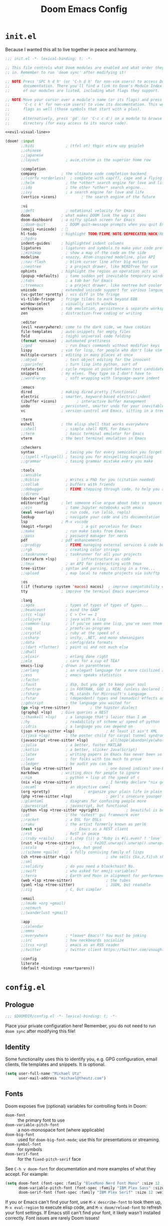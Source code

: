#+title: Doom Emacs Config
#+description: My best attempt at building a world for myself.
#+property: header-args:emacs-lisp :tangle config.el :comments link

* =init.el=
:PROPERTIES:
:header-args:emacs-lisp: :tangle init.el :eval no :noweb yes
:END:

Because I wanted this all to live together in peace and harmony.

#+begin_src emacs-lisp
;;; init.el -*- lexical-binding: t; -*-

;; This file controls what Doom modules are enabled and what order they load
;; in. Remember to run 'doom sync' after modifying it!

;; NOTE Press 'SPC h d h' (or 'C-h d h' for non-vim users) to access Doom's
;;      documentation. There you'll find a link to Doom's Module Index where all
;;      of our modules are listed, including what flags they support.

;; NOTE Move your cursor over a module's name (or its flags) and press 'K' (or
;;      'C-c c k' for non-vim users) to view its documentation. This works on
;;      flags as well (those symbols that start with a plus).
;;
;;      Alternatively, press 'gd' (or 'C-c c d') on a module to browse its
;;      directory (for easy access to its source code).

<<evil-visual-line>>

(doom! :input
       ;;bidi              ; (tfel ot) thgir etirw uoy gnipleh
       ;;chinese
       ;;japanese
       ;;layout            ; auie,ctsrnm is the superior home row

       :completion
       company           ; the ultimate code completion backend
       ;;(corfu +orderless)  ; complete with cap(f), cape and a flying feather!
       ;;helm              ; the *other* search engine for love and life
       ;;ido               ; the other *other* search engine...
       ;;ivy               ; a search engine for love and life
       (vertico +icons)           ; the search engine of the future

       :ui
       ;;deft              ; notational velocity for Emacs
       doom              ; what makes DOOM look the way it does
       doom-dashboard    ; a nifty splash screen for Emacs
       ;;doom-quit         ; DOOM quit-message prompts when you quit Emacs
       (emoji +unicode)  ; 🙂
       hl-todo           ; highlight TODO/FIXME/NOTE/DEPRECATED/HACK/REVIEW
       ;;hydra
       indent-guides     ; highlighted indent columns
       ligatures         ; ligatures and symbols to make your code pretty again
       ;;minimap           ; show a map of the code on the side
       modeline          ; snazzy, Atom-inspired modeline, plus API
       ;;nav-flash         ; blink cursor line after big motions
       ;;neotree           ; a project drawer, like NERDTree for vim
       ophints           ; highlight the region an operation acts on
       (popup +defaults)   ; tame sudden yet inevitable temporary windows
       ;;tabs              ; a tab bar for Emacs
       ;;treemacs          ; a project drawer, like neotree but cooler
       unicode           ; extended unicode support for various languages
       (vc-gutter +pretty) ; vcs diff in the fringe
       vi-tilde-fringe   ; fringe tildes to mark beyond EOB
       window-select     ; visually switch windows
       workspaces        ; tab emulation, persistence & separate workspaces
       zen               ; distraction-free coding or writing

       :editor
       (evil +everywhere); come to the dark side, we have cookies
       file-templates    ; auto-snippets for empty files
       fold              ; (nigh) universal code folding
       (format +onsave)  ; automated prettiness
       ;;god               ; run Emacs commands without modifier keys
       lispy             ; vim for lisp, for people who don't like vim
       multiple-cursors  ; editing in many places at once
       ;;objed             ; text object editing for the innocent
       ;;parinfer          ; turn lisp into python, sort of
       rotate-text       ; cycle region at point between text candidates
       snippets          ; my elves. They type so I don't have to
       ;;word-wrap         ; soft wrapping with language-aware indent

       :emacs
       dired             ; making dired pretty [functional]
       electric          ; smarter, keyword-based electric-indent
       (ibuffer +icons)         ; interactive buffer management
       undo              ; persistent, smarter undo for your inevitable mistakes
       vc                ; version-control and Emacs, sitting in a tree

       :term
       eshell            ; the elisp shell that works everywhere
       ;;shell             ; simple shell REPL for Emacs
       ;;term              ; basic terminal emulator for Emacs
       vterm             ; the best terminal emulation in Emacs

       :checkers
       syntax              ; tasing you for every semicolon you forget
       ;;(spell +flyspell) ; tasing you for misspelling mispelling
       ;;grammar           ; tasing grammar mistake every you make

       :tools
       ;;ansible
       ;;biblio            ; Writes a PhD for you (citation needed)
       ;;collab            ; buffers with friends
       ;;debugger          ; FIXME stepping through code, to help you add bugs
       ;;direnv
       (docker +lsp)
       editorconfig      ; let someone else argue about tabs vs spaces
       ;;ein               ; tame Jupyter notebooks with emacs
       (eval +overlay)     ; run code, run (also, repls)
       lookup              ; navigate your code and its documentation
       lsp               ; M-x vscode
       (magit +forge)             ; a git porcelain for Emacs
       ;;make              ; run make tasks from Emacs
       ;;pass              ; password manager for nerds
       pdf               ; pdf enhancements
       ;;prodigy           ; FIXME managing external services & code builders
       ;;rgb               ; creating color strings
       ;;taskrunner        ; taskrunner for all your projects
       (terraform +lsp)         ; infrastructure as code
       ;;tmux              ; an API for interacting with tmux
       tree-sitter       ; syntax and parsing, sitting in a tree...
       ;;upload            ; map local to remote projects via ssh/ftp

       :os
       (:if (featurep :system 'macos) macos)  ; improve compatibility with macOS
       tty               ; improve the terminal Emacs experience

       :lang
       ;;agda              ; types of types of types of types...
       ;;beancount         ; mind the GAAP
       ;;(cc +lsp)         ; C > C++ == 1
       ;;clojure           ; java with a lisp
       ;;common-lisp       ; if you've seen one lisp, you've seen them all
       ;;coq               ; proofs-as-programs
       ;;crystal           ; ruby at the speed of c
       ;;csharp            ; unity, .NET, and mono shenanigans
       ;;data              ; config/data formats
       ;;(dart +flutter)   ; paint ui and not much else
       ;;dhall
       ;;elixir            ; erlang done right
       ;;elm               ; care for a cup of TEA?
       emacs-lisp        ; drown in parentheses
       ;;erlang            ; an elegant language for a more civilized age
       ;;ess               ; emacs speaks statistics
       ;;factor
       ;;faust             ; dsp, but you get to keep your soul
       ;;fortran           ; in FORTRAN, GOD is REAL (unless declared INTEGER)
       ;;fsharp            ; ML stands for Microsoft's Language
       ;;fstar             ; (dependent) types and (monadic) effects and Z3
       ;;gdscript          ; the language you waited for
       (go +lsp +tree-sitter)         ; the hipster dialect
       (graphql +lsp)    ; Give queries a REST
       ;;(haskell +lsp)    ; a language that's lazier than I am
       ;;hy                ; readability of scheme w/ speed of python
       ;;idris             ; a language you can depend on
       (json +tree-sitter +lsp)              ; At least it ain't XML
       ;;(java +lsp)       ; the poster child for carpal tunnel syndrome
       (javascript +tree-sitter +lsp)        ; all(hope(abandon(ye(who(enter(here))))))
       ;;julia             ; a better, faster MATLAB
       ;;kotlin            ; a better, slicker Java(Script)
       ;;latex             ; writing papers in Emacs has never been so fun
       ;;lean              ; for folks with too much to prove
       ;;ledger            ; be audit you can be
       (lua +lsp +tree-sitter)               ; one-based indices? one-based indices
       markdown          ; writing docs for people to ignore
       ;;nim               ; python + lisp at the speed of c
       (nix +lsp +tree-sitter)               ; I hereby declare "nix geht mehr!"
       ;;ocaml             ; an objective camel
       (org +pretty)               ; organize your plain life in plain text
       (php +tree-sitter +lsp)               ; perl's insecure younger brother
       ;;plantuml          ; diagrams for confusing people more
       ;;purescript        ; javascript, but functional
       (python +lsp +tree-sitter +pyright)            ; beautiful is better than ugly
       ;;qt                ; the 'cutest' gui framework ever
       ;;racket            ; a DSL for DSLs
       ;;raku              ; the artist formerly known as perl6
       (rest +jq)              ; Emacs as a REST client
       ;;rst               ; ReST in peace
       ;;(ruby +rails)     ; 1.step {|i| p "Ruby is #{i.even? ? 'love' : 'life'}"}
       (rust +lsp +tree-sitter)       ; Fe2O3.unwrap().unwrap().unwrap().unwrap()
       ;;scala             ; java, but good
       ;;(scheme +guile)   ; a fully conniving family of lisps
       (sh +tree-sitter +lsp)                ; she sells {ba,z,fi}sh shells on the C xor
       ;;sml
       ;;solidity          ; do you need a blockchain? No.
       ;;swift             ; who asked for emoji variables?
       ;;terra             ; Earth and Moon in alignment for performance.
       (web +lsp +tree-sitter)               ; the tubes
       (yaml +lsp +tree-sitter)              ; JSON, but readable
       ;;zig               ; C, but simpler

       :email
       ;;(mu4e +org +gmail)
       ;;notmuch
       ;;(wanderlust +gmail)

       :app
       ;;calendar
       ;;emms
       ;;everywhere        ; *leave* Emacs!? You must be joking
       ;;irc               ; how neckbeards socialize
       ;;(rss +org)        ; emacs as an RSS reader
       ;;twitter           ; twitter client https://twitter.com/vnought

       :config
       literate
       (default +bindings +smartparens))
#+end_src
* =config.el=
** Prologue

#+begin_src emacs-lisp :comments nil :results none :eval no
;;; $DOOMDIR/config.el -*- lexical-binding: t; -*-
#+end_src

Place your private configuration here! Remember, you do not need to run ~doom sync~ after modifying this file!

** Identity

Some functionality uses this to identify you, e.g. GPG configuration, email clients, file templates and snippets. It is optional.

#+begin_src emacs-lisp :results none
(setq user-full-name "Michael Utz"
      user-mail-address "michael@theutz.com")
#+end_src

** Fonts

Doom exposes five (optional) variables for controlling fonts in Doom:

- ~doom-font~ :: the primary font to use
- ~doom-variable-pitch-font~ :: a non-monospace font (where applicable)
- ~doom-big-font~ :: used for ~doom-big-font-mode~; use this for presentations or streaming.
- ~doom-symbol-font~ :: for symbols
- ~doom-serif-font~ :: for the ~fixed-pitch-serif~ face

See =C-h v doom-font= for documentation and more examples of what they accept. For example:

#+begin_src emacs-lisp :results none
(setq doom-font (font-spec :family "BlexMono Nerd Font Mono" :size 12 :weight 'medium)
      doom-variable-pitch-font (font-spec :family "IBM Plex Sans" :size 12)
      doom-serif-font (font-spec :family "IBM Plex Serif" :size 12 :weight 'medium))
#+end_src

If you or Emacs can't find your font, use =M-x describe-font= to look them up, =M-x eval-region= to execute elisp code, and =M-x doom/reload-font= to refresh your font settings. If Emacs still can't find your font, it likely wasn't installed correctly. Font issues are rarely Doom issues!

** Themes

There are two ways to load a theme. Both assume the theme is installed and available. You can either set `doom-theme' or manually load a theme with the `load-theme' function. This is the default:

#+begin_src emacs-lisp :results silent
(setq doom-theme-dark 'doom-rose-pine
      doom-theme-light 'doom-rose-pine-dawn
      doom-theme doom-theme-light)

(defun my/apply-theme (appearance)
  "Load theme, taking current system APPEARANCE into consideration."
  (mapc #'disable-theme custom-enabled-themes)
  (pcase appearance
    ('light (load-theme doom-theme-light t))
    ('dark (load-theme doom-theme-dark t))))

(add-hook 'ns-system-appearance-change-functions #'my/apply-theme)
#+end_src

** Line number style

This determines the style of line numbers in effect. If set to `nil', line numbers are disabled. For relative line numbers, set this to `relative'.

#+begin_src emacs-lisp :results silent
(setq display-line-numbers-type 'relative)
#+end_src

** More prologue...
:PROPERTIES:
:header-args:emacs-lisp: :tangle no :eval no
:END:

Whenever you reconfigure a package, make sure to wrap your config in an ~after!~ block, otherwise Doom's defaults may override your settings. E.g.

#+begin_src emacs-lisp
(after! PACKAGE
  (setq x y))
#+end_src

The exceptions to this rule:

  - Setting file/directory variables (like ~org-directory~)
  - Setting variables which explicitly tell you to set them before their package is loaded (see =C-h v VARIABLE= to look up their documentation).
  - Setting doom variables (which start with =doom-= or =+=).

Here are some additional functions/macros that will help you configure Doom.

- ~load!~ for loading external *.el files relative to this one
- ~use-package!~ for configuring packages
- ~after!~ for running code after a package has loaded
- ~add-load-path!~ for adding directories to the ~load-path~, relative to this file. Emacs searches the ~load-path~ when you load packages with ~require~ or =use-package=.
- ~map!~ for binding new keys

To get information about any of these functions/macros, move the cursor over the highlighted symbol at press =K= (non-evil users must press =C-c c k=). This will open documentation for it, including demos of how they are used. Alternatively, use =C-h o= to look up a symbol (functions, variables, faces, etc).

You can also try =gd= (or =C-c c d=) to jump to their definition and see how they are implemented.

** Emacs

** Server

I've set the corresponding environment variable in my =.zshenv= and =env.nu= files, so this should work without having.

#+begin_src emacs-lisp
(setq server-socket-dir (expand-file-name "emacs" (or (getenv "XDG_STATE_DIR")
                                                      (expand-file-name ".local/state" (getenv "HOME")))))
#+end_src

#+RESULTS:
: /Users/michael/.local/state/emacs

** Vterm

#+begin_src emacs-lisp
(setq vterm-shell "/opt/homebrew/bin/nu")
#+end_src

#+RESULTS:
: /opt/homebrew/bin/nu

#+begin_src emacs-lisp :results silent
(map! :desc "Open terminal" :nvi "C-/" '+vterm/toggle)
#+end_src

** Line spacing

Some useful tools for toggling line spacing. You can press =SPC t s= to toggle big or small spacing. Additionally, you can configure the amount of spacing that is toggled.

Firstly, I'll setup a user defined variable that I'll use to change the line spacing.

#+begin_src emacs-lisp :results silent
(defvar toggle-line-spacing 0.6
  "Amount of line spacing to use when toggling line spacing")
#+end_src

Next, of course, we setup the actual function that does the toggling.

#+begin_src emacs-lisp :results silent
(defun toggle-line-spacing ()
  "Toggle line spacing between no extra space to a lil extra space"
  (interactive)
  (if line-spacing
      (setq line-spacing nil)
    (setq line-spacing toggle-line-spacing))
  (redraw-frame (selected-frame)))
#+end_src

And what's the point of all this if there's no keymap?

#+begin_src emacs-lisp :results silent
(map! :desc "Line spacing" :leader :n "ts" #'toggle-line-spacing)
#+end_src

Finally, I'll set the default value for line spacing.

#+begin_src emacs-lisp :results silent
(setq line-spacing toggle-line-spacing)
#+end_src

#+RESULTS:
: 0.4

** Customize

While I'm generally avoiding the use of Emacs "customization" features, it is highly convenient for two things: adding safe local variables and safe local eval forms. So, I will be loading it here.

#+begin_src emacs-lisp :results silent
(load-file (concat doom-user-dir "custom.el"))
#+end_src

** Auto Save

+i want my stuff saved as frequently as possible. This saves it automatically into the visited file.+ I'm not using this anymore because there's a number of unintended consequences that I'd rather control manually each time.

#+begin_src emacs-lisp :results silent
;; (auto-save-visited-mode 1)
#+end_src
** Tree Sitter

Good information about setting this up [[https://www.masteringemacs.org/article/how-to-get-started-tree-sitter][can be found here]]. Here's a catalog of treesitter grammar definitions:

#+begin_src emacs-lisp :results none
(setq treesit-language-source-alist
      '((bash "https://github.com/tree-sitter/tree-sitter-bash")
        (cmake "https://github.com/uyha/tree-sitter-cmake")
        (css "https://github.com/tree-sitter/tree-sitter-css")
        (elisp "https://github.com/Wilfred/tree-sitter-elisp")
        (go "https://github.com/tree-sitter/tree-sitter-go")
        (html "https://github.com/tree-sitter/tree-sitter-html")
        (javascript "https://github.com/tree-sitter/tree-sitter-javascript" "master" "src")
        (json "https://github.com/tree-sitter/tree-sitter-json")
        (make "https://github.com/alemuller/tree-sitter-make")
        (markdown "https://github.com/ikatyang/tree-sitter-markdown")
        (python "https://github.com/tree-sitter/tree-sitter-python")
        (toml "https://github.com/tree-sitter/tree-sitter-toml")
        (tsx "https://github.com/tree-sitter/tree-sitter-typescript" "master" "tsx/src")
        (typescript "https://github.com/tree-sitter/tree-sitter-typescript" "master" "typescript/src")
        (yaml "https://github.com/ikatyang/tree-sitter-yaml"))
      major-mode-remap-alist '((php-mode . php-ts-mode)))
#+end_src

#+begin_src emacs-lisp :tangle no
(mapc #'treesit-install-language-grammar (mapcar #'car treesit-language-source-alist))
#+end_src

#+RESULTS:
| bash | cmake | css | elisp | go | html | javascript | json | make | markdown | python | toml | tsx | typescript | yaml |

** =packages.el=

*** Introduction
:PROPERTIES:
:header-args:emacs-lisp: :tangle no :eval no
:END:

To install a package with Doom you must declare them here and run 'doom sync' on the command line, then restart Emacs for the changes to take effect -- or use 'M-x doom/reload'.

To install SOME-PACKAGE from MELPA, ELPA or emacsmirror:

#+begin_src emacs-lisp
(package! some-package)
#+end_src

To install a package directly from a remote git repo, you must specify a `:recipe'. You'll find documentation on what `:recipe' accepts here: https://github.com/radian-software/straight.el#the-recipe-format

#+begin_src emacs-lisp
(package! another-package
  :recipe (:host github :repo "username/repo"))
#+end_src

If the package you are trying to install does not contain a PACKAGENAME.el file, or is located in a subdirectory of the repo, you'll need to specify `:files' in the `:recipe':

#+begin_src emacs-lisp
(package! this-package
  :recipe (:host github :repo "username/repo"
           :files ("some-file.el" "src/lisp/*.el")))
#+end_src

If you'd like to disable a package included with Doom, you can do so here with the `:disable' property:

#+begin_src emacs-lisp
(package! builtin-package :disable t)
#+end_src

You can override the recipe of a built in package without having to specify all the properties for `:recipe'. These will inherit the rest of its recipe from Doom or MELPA/ELPA/Emacsmirror:

#+begin_src emacs-lisp
(package! builtin-package :recipe (:nonrecursive t))
(package! builtin-package-2 :recipe (:repo "myfork/package"))
#+end_src

Specify a `:branch' to install a package from a particular branch or tag. This is required for some packages whose default branch isn't 'master' (which our package manager can't deal with; see radian-software/straight.el#279)

#+begin_src emacs-lisp
(package! builtin-package :recipe (:branch "develop"))
#+end_src

Use `:pin' to specify a particular commit to install.

#+begin_src emacs-lisp
(package! builtin-package :pin "1a2b3c4d5e")
#+end_src

Doom's packages are pinned to a specific commit and updated from release to release. The `unpin!' macro allows you to unpin single packages...

#+begin_src emacs-lisp
(unpin! pinned-package)
#+end_src

...or multiple packages

#+begin_src emacs-lisp
(unpin! pinned-package another-pinned-package)
#+end_src

...Or *all* packages (NOT RECOMMENDED; will likely break things)

#+begin_src emacs-lisp
(unpin! t)
#+end_src

#+begin_src emacs-lisp :tangle packages.el :comments nil :eval no
;; -*- no-byte-compile: t; -*-
;;; $DOOMDIR/packages.el
#+end_src

*** evil-snipe

#+begin_src emacs-lisp
(after! evil-snipe
  (setq evil-snipe-scope 'buffer))
#+end_src

#+RESULTS:
: buffer

*** which-key

#+begin_src emacs-lisp :results silent
(after! which-key
  (setq which-key-allow-imprecise-window-fit nil))
#+end_src

*** evil

To get evil to respect visual line mode, you've gotta delcare it early in the =init.el= file.

#+begin_src emacs-lisp :tangle no :noweb-ref evil-visual-line :eval no
(setq evil-respect-visual-line-mode t)
#+end_src

But other variables need to be setup after evil loads.

#+begin_src emacs-lisp :results silent
(after! evil
  (setq evil-shift-width 2))
#+end_src

*** evil-lion

I like the idea of aligning stuff easily, but in org-mode, consistent navigation keys are better.

#+begin_src emacs-lisp :results silent
(after! evil-lion
  (map! :mode org-mode :n "ga" #'evil-lion-left)
  (map! :mode org-mode :n "gl" #'org-down-element))
#+end_src

*** just-mode

This package provides a basic minor mode for interacting with a =Justfile=.

#+begin_src emacs-lisp :tangle packages.el :eval no
(package! just-mode)
#+end_src

It requires minimal configuration.

#+begin_src emacs-lisp
(use-package! just-mode)
#+end_src

#+RESULTS:
: just-mode

*** justl

This package creates a listing of public Just commands and lets you execute them in a compilation buffer.

#+begin_src emacs-lisp :tangle packages.el :eval no
(package! justl)
#+end_src

I've assigned some keymaps to make this more convenient.

#+begin_src emacs-lisp
(use-package! justl
  :config
  (let ((desc "Execute recipe")
        (fn 'justl-exec-recipe))
    (map! :desc desc
          :map just-mode-map
          :n "e"
          fn)
    (map! :desc desc
          :n "e"
          fn)))
#+end_src

#+RESULTS:
: t

*** kdl-mode

KDL is a configuration language favored by some (mostly Rust-based) programs like [[https://zellij.dev/][Zellij]]. This provides basic syntax highlighting for it.

#+begin_src emacs-lisp :tangle packages.el :eval no
(package! kdl-mode
  :recipe (:host github
           :repo "bobuk/kdl-mode"
           :branch "main"))
#+end_src

It requires almost no configuration to use

#+begin_src emacs-lisp
(use-package! kdl-mode)
#+end_src

#+RESULTS:
: kdl-mode

*** nushell-mode

**** Package setup

This little package provides some syntax highlighting.

#+begin_src emacs-lisp :tangle packages.el :eval no
(package! nushell-mode
  :recipe (:host github
           :repo "mrkkrp/nushell-mode"))
#+end_src

And requires very little configuration.

#+begin_src emacs-lisp :results silent
(use-package! nushell-mode
  :mode "\\.nu")
#+end_src

**** org-babel functions

***** Tangling

I need there to be a blank line between the output from =:comments link= and the actual content of a block. ~org-babel-tangle-body-hook~ seems like it might be a good candidate to accomplish that.

#+begin_src emacs-lisp :results silent :tangle no
(defun my/nushell-tangle-formatter ()
  "Format tangled output of nushell blocks."
  (save-excursion
    (goto-char (point-min))
    (while (search-forward-regexp "^# \\[\\[file:" nil t)
      (end-of-line)
      (insert "\n")
      (save-excursion
        (search-forward-regexp "^# .*?:[[:digit:]]+ ends here$" nil t)
        (beginning-of-line)
        (insert "\n"))))
  (save-buffer))

(defun my/nushell-post-tangle-hook ()
  "Only run this function when we've detectd a nushell file."
  (when (string= (file-name-extension (buffer-file-name)) "nu")
    (my/nushell-tangle-formatter)))

(add-hook! 'org-babel-post-tangle-hook #'my/nushell-post-tangle-hook)
#+end_src

***** User-defined variables

I want nushell to work with org-babel, but nobody's done the dirty work yet. We'll start with the basics. We might want this command to be customizable for someone's environment.

- ~org-babel-nushell-command~

  #+name: define-org-babel-nushell-command
  #+begin_src emacs-lisp :session org-babel-nushell :results silent
  (defvar org-babel-nushell-command
    "nu"
    "The command to execute babel body code.")
  #+end_src

  #+name: org-babel-nushell-command
  #+begin_src emacs-lisp :tangle no
  org-babel-nushell-command
  #+end_src

  #+RESULTS: org-babel-nushell-command
  : nu

Additionally, since I can't be certain the specific environment emacs will be running this command in, I need to be able to pass in the nushell config files so things operate as expected in my environment.

First I'll setup a variable for the root directory where the config files live. While nushell currently defaults to the Apple-specifc XDG paths (like in =~/Library=), I don't like that. So I'll use the arch-based defaults.

- ~org-babel-nushell-config-dir~

  #+name: define-org-babel-nushell-config-dir
  #+begin_src emacs-lisp :session org-babel-nushell :results silent
  (defvar org-babel-nushell-config-dir
    (concat (file-name-as-directory (or (getenv "XDG_CONFIG_HOME")
                                        (getenv "HOME" ".config")))
            "nushell/")
    "Absolute path to the root directory where config files for nushell exist.")
  #+end_src

Then I'll create two variables for the actual config files required for successful nushell startup.

- ~org-babel-nushell-env-config-file~

  #+name: org-babel-define-config-env-file
  #+begin_src emacs-lisp :session org-babel-nushell :results silent
  (defvar org-babel-nushell-env-config-file
    (concat org-babel-nushell-config-dir "env.nu")
    "Absolute path to the nu file used to configure a non-interactive nushell session.")
  #+end_src

  #+name: org-babel-config-file
  #+begin_src emacs-lisp :tangle no :session org-babel-nushell
  org-babel-nushell-config-file
  #+end_src

  #+RESULTS: org-babel-config-file
  : /Users/michael/.config/nushell/config.nu

- ~org-babel-nushell-config-file~

  #+name: org-babel-define-config-file
  #+begin_src emacs-lisp :session org-babel-nushell :results silent
  (defvar org-babel-nushell-config-file
    (concat org-babel-nushell-config-dir "config.nu")
    "Absolute path to the nu file used to configure an interactive nushell session.")
  #+end_src

  #+name: org-babel-env-file
  #+begin_src emacs-lisp :tangle no :session org-babel-nushell
  org-babel-nushell-env-config-file
  #+end_src

  #+RESULTS: org-babel-env-file
  : /Users/michael/.config/nushell/env.nu

Lastly, I'll join them all together in a string with the ~--login~ flag.

- ~org-babel-nushell-command-options~

  #+name: define-org-babel-nushell-command-options
  #+begin_src emacs-lisp :session org-babel-nushell :results silent
  (defvar org-babel-nushell-command-options
    (mapconcat 'identity (list "--no-newline"
                              "--env-config"
                              org-babel-nushell-env-config-file
                              "--config"
                              org-babel-nushell-config-file)
              " ")
    "The command options to use when executing code")
  #+end_src

  Altogether, that should produce the following:

  #+name: check-org-babel-nushell-command-options
  #+begin_src emacs-lisp :session org-babel-nushell :tangle no
  org-babel-nushell-command-options
  #+end_src

  #+RESULTS: check-org-babel-nushell-command-options
  : --no-newline --env-config /Users/michael/.config/nushell/env.nu --config /Users/michael/.config/nushell/config.nu

***** The execute function

Everything before this was setting us up to be able to define a function that Org Babel will use to run a block of nushell code. That function must be named with a predictable format based on the language passed when defining src blocks.

#+begin_src emacs-lisp :results silent
(defun org-babel-execute:nushell (body params)
  "Orgmode Babel NuShell evaluate function for `BODY' with `PARAMS'."
  (let* ((tmp-src-file (org-babel-temp-file "nu-src-" ".nu"))
         (processed-params (org-babel-process-params params))
         (flags (cdr (assoc :flags processed-params)))
         (args (cdr (assoc :args processed-params)))
         (full-body (org-babel-expand-body:nushell
                     body params processed-params))
         (coding-system-for-read 'utf-8)
         (coding-system-for-write 'utf-8))
    (with-temp-file tmp-src-file (insert full-body))
    (org-babel-eval (format "%s %s %s"
                            org-babel-nushell-command
                            org-babel-nushell-command-options
                            (org-babel-process-file-name tmp-src-file)) "")))
#+end_src

The function above depends on some helpers to deal with variables passed into code blocks via the ~:var~ keyword. These are pretty straightforward string processing functions.

#+begin_src emacs-lisp :results silent
(defun org-babel-expand-body:nushell (body params &optional processed-params)
  "Expand BODY according to PARAMS, return the expanded body."
  (let* ((vars (org-babel--get-vars params)))
    (org-babel-nushell-custom-vars vars body)))
#+end_src

****** Creating variables

******* Concatenating with body

#+begin_src emacs-lisp :results silent :session org-babel-nushell-parsing-variables
(defun org-babel-nushell-custom-vars (params body)
  "Append custom variables at top."
  (if (= (length params) 0)
      body
    (concat (mapconcat 'org-babel-nushell-var-to-nushell params "\n") "\n" body)))
#+end_src

#+begin_src emacs-lisp :session org-babel-nushell-parsing-variables :tangle no
(org-babel-nushell-custom-vars '(("one" . "a\n") ("two" . "b")) "my body")
#+end_src

#+RESULTS:
: let "one" = "a"
: let "two" = "b"
: my body

******* Parsing individual parameters

#+begin_src emacs-lisp :results silent :session org-babel-nushell-parsing-variables
(defun org-babel-nushell-var-to-nushell (pair)
  "Convert an elisp var into a string of go source code
specifying a var of the same value."
  (let* ((var (car pair))
         (val (cdr pair)))
    (when (symbolp val)
      (setq val (symbol-name val)))
    (while (string-match-p "\n\\'" val)
      (setq val (substring val 0 -1)))
    (format "let %S = %S" var val)))
#+end_src

#+begin_src emacs-lisp :session org-babel-nushell-parsing-variables :tangle no
(org-babel-nushell-var-to-nushell '("my_var" . "my value"))
#+end_src

#+RESULTS:
: let "my_var" = "my value"

****** Ensuring it works

Here's a code block that we can run as a sanity check to make sure this is all working.

#+begin_src nushell :dir ~ :var str="hello" :tangle no
$str | split chars
#+end_src

#+RESULTS:
: ╭───┬───╮
: │ 0 │ h │
: │ 1 │ e │
: │ 2 │ l │
: │ 3 │ l │
: │ 4 │ o │
: ╰───┴───╯

*** rose-doom-pine-emacs

#+begin_src emacs-lisp :tangle packages.el :eval no
(package! rose-pine-doom-emacs
  :recipe (:host github
           :repo "theutz/rose-pine-doom-emacs"
           :branch "main"))
#+end_src

#+begin_src emacs-lisp
(defun doom-rose-pine-install ()
  "Copy theme files from straight repo to themes dir."
  (let* ((themes '("rose-pine"
                   "rose-pine-dawn"
                   "rose-pine-moon"))
         (suffix "-theme.el")
         (prefix (concat straight-base-dir "straight/repos/rose-pine-doom-emacs/doom-"))
         (theme-dir (concat doom-user-dir "themes/"))
         (files (mapcar (lambda (item) (concat prefix item suffix)) themes)))
    (unless (file-exists-p theme-dir)
      (make-directory theme-dir t))
    (dolist (file files)
      (when (file-exists-p file)
        (copy-file file theme-dir t)))))
(add-hook! 'doom-before-reload-hook 'doom-rose-pine-install)
#+end_src

#+RESULTS:

*** gptel

#+begin_src emacs-lisp :tangle packages.el :eval no
(package! gptel)
#+end_src

#+begin_src emacs-lisp :results no
(use-package! gptel
  :config
  (setq gptel-model "gpt-4")
  (add-hook! 'gptel-post-stream-hook 'gptel-auto-scroll)
  (add-hook! 'gptel-post-response-functions 'gptel-end-of-response)
  (map! :leader
        :desc "Open GPT"
        :n "og"
        #'gptel)
  (map! :localleader
        :mode gptel-mode
        :desc "Send prompt"
        :n "RET"
        #'gptel-send)
  (map! :localleader
        :mode gptel-mode
        :desc "Open gpt menu"
        :n "SPC"
        #'gptel-menu))
#+end_src

#+RESULTS:
: t

*** chezmoi.el

Chezmoi mode makes working with [[https://www.chezmoi.io/][chezmoi]] quite a bit easier by keeping the source and target in sync when you write.

#+begin_src emacs-lisp :tangle packages.el :eval no
(package! chezmoi)
#+end_src

I've setup a little sub-set of prefixes in the file-save keymap to work with some of it's commands.

#+begin_src emacs-lisp :results silent
(use-package! chezmoi
  :config
  (let ((base "fz"))
    (map! :leader :desc "chezmoi" :n base)
    (map! :leader :desc "Find in chezmoi" :n (concat base "f") #'chezmoi-find)
    (map! :leader :desc "Write to chezmoi" :n (concat base "s") #'chezmoi-write)
    (map! :leader :desc "Sync with chezmoi" :n (concat base "t") #'chezmoi-mode)
    (map! :leader :desc "Chezmoi git status" :n (concat base "o") #'chezmoi-open-other)))
#+end_src

*** ox-gfm

#+begin_src emacs-lisp :tangle packages.el :eval no
(package! ox-gfm)
#+end_src

#+begin_src emacs-lisp :results no
(use-package! ox-gfm :after org)
#+end_src

#+RESULTS:
: ox-gfm

*** grip-mode

#+begin_src emacs-lisp :tangle packages.el :eval no
(package! grip-mode)
#+end_src

#+begin_src emacs-lisp :results silent
(use-package! grip-mode
  ;; :hook ((markdown-mode org-mode) . grip-mode)
  :config
  (let ((credential (auth-source-user-and-password "api.github.com" "theutz")))
    (setq grip-github-user (car credential)
          grip-github-password (cadr credential)))
  (map! :mode org-mode :localleader :n "E" #'grip-browse-preview))
#+end_src

*** hydra

#+begin_src emacs-lisp :tangle packages.el :eval no
(package! hydra)
#+end_src

#+begin_src emacs-lisp :results silent
(use-package! hydra
  :config
  (defhydra doom-window-resize-hydra (:hint nil)
    "
Resize window

        _k_ +height
  _h_ -width     _l_ +width
        _j_ -height
"
    ("h" evil-window-decrease-width)
    ("j" evil-window-decrease-height)
    ("k" evil-window-increase-height)
    ("l" evil-window-increase-width)
    ("q" nil))
  (map! :leader :prefix "w" :desc "resize windows" :n "SPC" #'doom-window-resize-hydra/body))
#+end_src

*** multi-vterm

#+begin_src emacs-lisp :tangle packages.el :eval no
(package! multi-vterm)
#+end_src

#+begin_src emacs-lisp :results silent
(use-package! multi-vterm
  :config
  (map! :localleader :mode vterm-mode :n "c" #'multi-vterm)
  (map! :localleader :mode vterm-mode :n "n" #'multi-vterm-next)
  (map! :localleader :mode vterm-mode :n "p" #'multi-vterm-prev))
#+end_src

*** php-ts-mode

#+begin_src emacs-lisp :tangle packages.el
(package! php-ts-mode
  :recipe (:host github
           :repo "emacs-php/php-ts-mode"
           :branch "master"))
#+end_src

*** org-mode
**** Pre-load

Some variables need to be set before org loads.

#+begin_src emacs-lisp
(setq org-directory "~/Dropbox/org/")
#+end_src

#+RESULTS:
: ~/Dropbox/org/

**** Post-load

But some can run after org loads. For instance, we can add some org modules.

#+begin_src emacs-lisp :results silent
(after! org
  (add-to-list 'org-modules 'org-habit))
#+end_src

We can also change the org TODO keywords and their accompanying font styles

#+begin_src emacs-lisp :results silent
(after! org
  (setq org-todo-keywords
        '((sequence
           "TODO(t)"             ; A task that needs doing & is ready to do
           "PROJ(p)"             ; A project, which usually contains other tasks
           "LOOP(r)"             ; A recurring task
           "STRT(s)"             ; A task that is in progress
           "WAIT(w)"             ; Something external is holding up this task
           "HOLD(h)"             ; This task is paused/on hold because of me
           "IDEA(i)"             ; An unconfirmed and unapproved task or notion
           "|"
           "DONE(d)"   ; Task successfully completed
           "KILL(k)")  ; Task was cancelled, aborted, or is no longer applicable
          (sequence
           "[ ](T)"                     ; A task that needs doing
           "[-](S)"                     ; Task is in progress
           "[?](W)"                     ; Task is being held up or paused
           "|"
           "[X](D)")                    ; Task was completed
          (sequence
           "|"
           "OKAY(o)"
           "YES(y)"
           "NO(n)"))
        org-todo-keyword-faces
        '(("[-]"  . +org-todo-active)
          ("STRT" . +org-todo-active)
          ("[?]"  . +org-todo-onhold)
          ("WAIT" . +org-todo-onhold)
          ("HOLD" . +org-todo-onhold)
          ("PROJ" . +org-todo-project)
          ("NO"   . +org-todo-cancel)
          ("KILL" . +org-todo-cancel))))
#+end_src

Or we can override some key maps that don't make much sense to us.

#+begin_src emacs-lisp :results silent
(after! org
  (map! :mode org-mode :n "gj" #'org-forward-element)
  (map! :mode org-mode :n "gk" #'org-backward-element)
  (map! :localleader :mode org-mode :desc "columns" :n "m")
  (map! :localleader :mode org-mode :desc "org-columns" :n "mm" #'org-columns)
  (map! :localleader :mode org-mode :desc "org-columns-quit" :n "mq" #'org-columns-quit)
  (map! :localleader :mode org-mode :desc "org-refile-copy" :n "rd" #'org-refile-copy)
  (map! :localleader :mode org-mode :desc "org-delete-property" :n "O" #'org-delete-property))
#+end_src

And we can change the face attributes for org mode so that headlines are bigger.

#+begin_src emacs-lisp :results silent
(defun my/org-faces ()
  "Define custom fonts for org mode."
  (let ((h1 1.476)
        (h2 1.383)
        (h3 1.296)
        (h4 1.215)
        (h5 1.138)
        (h6 1.067)
        (p 1.0)
        (small 0.937)
        (tiny 0.878))
    (set-face-attribute 'org-level-1 nil :height h2)
    (set-face-attribute 'org-level-2 nil :height h3)
    (set-face-attribute 'org-level-3 nil :height h4)
    (set-face-attribute 'org-level-4 nil :height h5)
    (set-face-attribute 'org-level-5 nil :height h6)
    (set-face-attribute 'org-level-6 nil :height h6)
    (set-face-attribute 'org-level-7 nil :height h6)
    (set-face-attribute 'org-level-8 nil :height h6)
    (set-face-attribute 'org-document-title nil :height h1)
    (set-face-attribute 'org-block-begin-line nil :height small)
    (set-face-attribute 'org-block-end-line nil :height small))
  (setq-local line-spacing 0.16))

(add-hook! org-mode #'my/org-faces)
#+end_src

*** nix-mode

Use the [[https://github.com/kamadorueda/alejandra][Alejandra]] formatter.

#+begin_src emacs-lisp :results silent
(after! nix-mode
  (set-formatter! 'alejandra '("alejandra" "--quiet") :modes '(nix-mode)))
#+end_src

For a lot of packages, we want to use the LSP to do the formatting. But not in this case.

#+begin_src emacs-lisp :results silent
(setq-hook! 'nix-mode-hook +format-with-lsp nil)
#+end_src

*** yaml-mode

#+begin_src emacs-lisp :results silent
(after! yaml-mode
  (set-formatter! 'prettierd '("/opt/homebrew/bin/prettierd") :modes '(yaml-mode)))
#+end_src
*** woman-mode

#+begin_src emacs-lisp :results none
(setq woman-fill-frame t)
#+end_src

** Workspaces

#+begin_src emacs-lisp :results silent
(map! :leader
      (:when (modulep! :ui workspaces)
        (:prefix-map ("TAB" . "workspace")
         :desc "Prev workspace" "p" #'+workspace/switch-left
         :desc "Next workspace" "n" #'+workspace/switch-right
         :desc "Create workspace" "c" #'+workspace/new
         :desc "Swap workspace left" "<" #'+workspace/swap-left
         :desc "Swap workspace right" ">" #'+workspace/swap-right)))
#+end_src
** Bindings


I've got a lot of custom bindings that are meant to make switching between LazyVim and DoomEmacs less jarring.

- Sometimes it's the simple things... =e= for /explorer/.

        #+begin_src emacs-lisp :results silent
        (map! :leader :desc "Find file" :n "e" 'find-file)
        #+end_src
